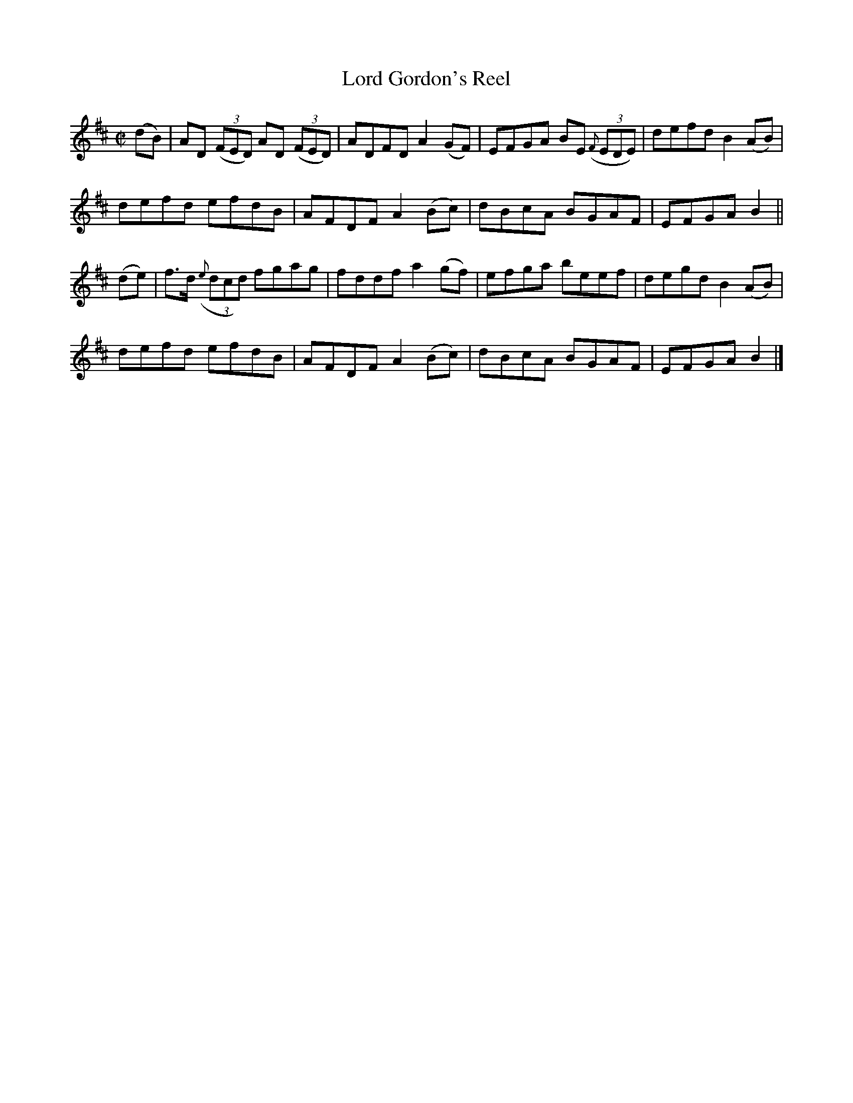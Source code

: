 X:1433
T:Lord Gordon's Reel
M:C|
L:1/8
B:O'Neill's 1433
K:D
(dB) | AD ((3FED) AD ((3FED) | ADFD A2 (GF) | EFGA BE ((3{F}EDE) | defd B2 (AB)|
       defd       efdB       | AFDF A2 (Bc) | dBcA BGAF          | EFGA B2    ||
(de) | f>d ((3{e}dcd) fgag   | fddf a2 (gf) | efga beef          | degd B2 (AB)|
       defd       efdB       | AFDF A2 (Bc) | dBcA BGAF          | EFGA B2    |]
